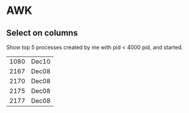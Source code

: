 * AWK

** Select on columns

Show top 5 processes created by me with pid < 4000 pid, and started.

#+BEGIN_SRC bash :exports results
  ps -aux | gawk '$1 ~ /clgc/ && $2 < 4000 { print $2 " " $9 }' | head -5
#+END_SRC

#+RESULTS:
| 1080 | Dec10 |
| 2167 | Dec08 |
| 2170 | Dec08 |
| 2175 | Dec08 |
| 2177 | Dec08 |
